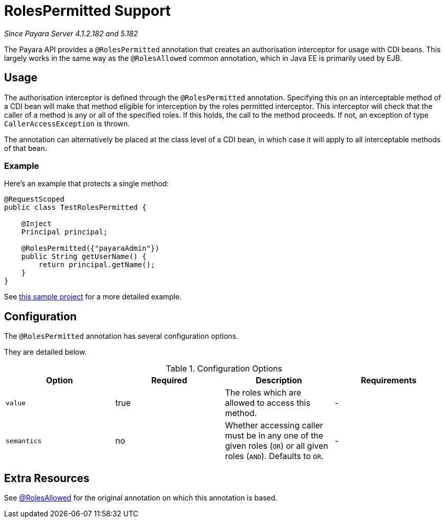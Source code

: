 [[roles-permitted]]
= RolesPermitted Support

_Since Payara Server 4.1.2.182 and 5.182_

The Payara API provides a `@RolesPermitted` annotation that creates an authorisation interceptor for usage with CDI beans. This largely works in the same way as the `@RolesAllowed` common annotation, which in Java EE is primarily used by EJB.

[[usage]]
== Usage

The authorisation interceptor is defined through the `@RolesPermitted` annotation. Specifying this on an interceptable method of a CDI bean will make that method eligible for interception by the roles permitted interceptor. This interceptor will check that the caller of a method is any or all of the specified roles. If this holds, the call to the method proceeds. If not, an exception of type `CallerAccessException` is thrown.

The annotation can alternatively be placed at the class level of a CDI bean, in which case it will apply to all interceptable methods of that bean.

[[usage-example]]
=== Example

Here's an example that protects a single method:

[source, java]
----
@RequestScoped
public class TestRolesPermitted {

    @Inject
    Principal principal;

    @RolesPermitted({"payaraAdmin"})
    public String getUserName() {
        return principal.getName();
    }
}
----

See https://github.com/javaee-samples/vendoree-samples/tree/master/payara/rolesPermitted[this sample project] for a more detailed example.

[[configuration]]
== Configuration

The `@RolesPermitted` annotation has several configuration options.

They are detailed below.

.Configuration Options
|===
| Option | Required | Description | Requirements

| `value`
| true
| The roles which are allowed to access this method.
| -

| `semantics`
| no
| Whether accessing caller must be in any one of the given roles (`OR`) or all given roles (`AND`). Defaults to `OR`.
| -
|===

== Extra Resources

See https://javaee.github.io/javaee-spec/javadocs/javax/annotation/security/RolesAllowed.html[@RolesAllowed] for the original annotation on which this annotation is based.